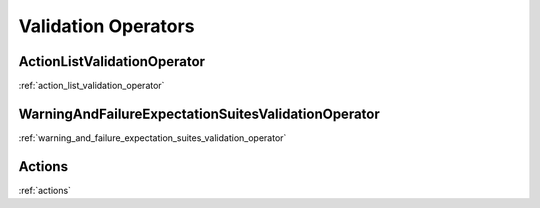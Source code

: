 .. _validation_operators:



##########################
Validation Operators
##########################


*************************************************************
ActionListValidationOperator
*************************************************************
:ref:`action_list_validation_operator`

*************************************************************
WarningAndFailureExpectationSuitesValidationOperator
*************************************************************
:ref:`warning_and_failure_expectation_suites_validation_operator`

*************************************************************
Actions
*************************************************************
:ref:`actions`